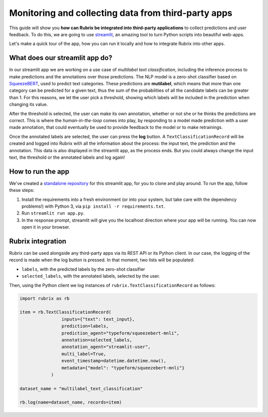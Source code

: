 
Monitoring and collecting data from third-party apps
====================================================

This guide will show you **how can Rubrix be integrated into third-party applications** to collect predictions and user feedback. To do this, we are going to use `streamlit <https://streamlit.io>`_\ , an amazing tool to turn Python scripts into beautiful web-apps.

Let's make a quick tour of the app, how you can run it locally and how to integrate Rubrix into other apps.

What does our streamlit app do?
-------------------------------

In our streamlit app we are working on a use case of *multilabel text classification*\ ,
including the inference process to make predictions and the annotations over those predictions. The NLP model is a zero-shot classifier based on `SqueezeBERT <https://huggingface.co/typeform/squeezebert-mnli>`_\ , used to predict text categories. These predictions are **mutilabel**\ , which means that more than one category can be predicted for a given text, thus the sum of the probabilities of all the candidate labels can be greater than 1. For this reasons, we let the user pick a threshold, showing which labels will be included in the prediction when changing its value.

After the threshold is selected, the user can make its own annotation, whether or not she or he thinks the predictions are correct. This is where the *human-in-the-loop* comes into play, by responding to a model made prediction with a user made annotation, that could eventually be used to provide feedback to the model or to make retrainings.

Once the annotated labels are selected, the user can press the **log** button. A ``TextClassificationRecord`` will be created and logged into Rubrix with all the information about the process: the input text, the prediction and the annotation. This data is also displayed in the streamlit app, as the process ends. But you could always change the input text, the threshold or the annotated labels and log again!

How to run the app
------------------

We've created a `standalone repository <https://github.com/recognai/rubrix-streamlit-example>`_\  for this streamlit app, for you to clone and play around. To run the app, follow these steps:

#. Install the requirements into a fresh environment (or into your system, but take care with the dependency problems!) with Python 3, via ``pip install -r requirements.txt``.
#. Run ``streamlit run app.py``.
#. In the response prompt, streamlit will give you the localhost direction where your app will be running. You can now open it in your browser.

Rubrix integration
------------------

Rubrix can be used alongside any third-party apps via its REST API or its Python client. In our case, the logging of the record is made when the log button is pressed. In that moment, two lists will be populated:


* ``labels``\ , with the predicted labels by the zero-shot classifier
* ``selected_labels``\ , with the annotated labels, selected by the user.

Then, using the Python client we log instances of ``rubrix.TextClassificationRecord`` as follows:

.. code-block:: python

    import rubrix as rb

    item = rb.TextClassificationRecord(
                    inputs={"text": text_input},
                    prediction=labels,
                    prediction_agent="typeform/squeezebert-mnli",
                    annotation=selected_labels,
                    annotation_agent="streamlit-user",
                    multi_label=True,
                    event_timestamp=datetime.datetime.now(),
                    metadata={"model": "typeform/squeezebert-mnli"}
                )

    dataset_name = "multilabel_text_classification"

    rb.log(name=dataset_name, records=item)
